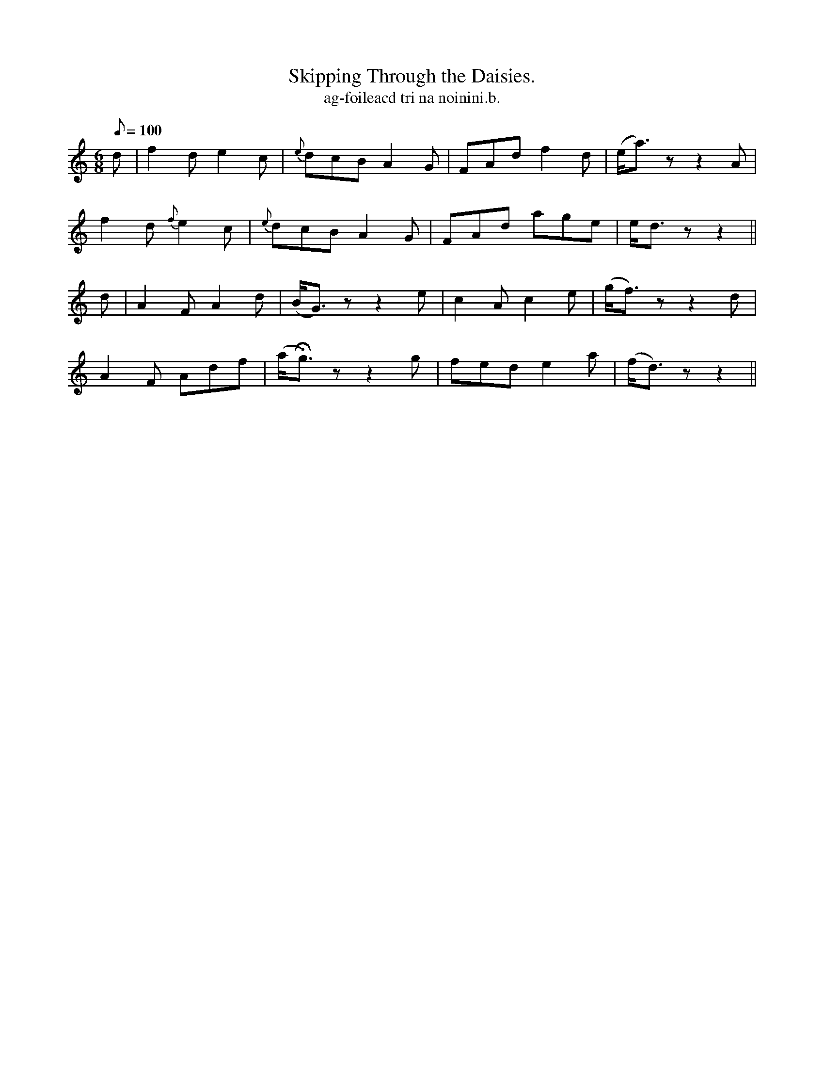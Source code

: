 X:609
T:Skipping Through the Daisies.
R:air
T:ag-foileacd tri na noinini.b.
M:6/8
Q:100
K:Ddor
d|f2d e2c|{e}dcB A2G|FAd f2d|(e<a)z z2 A|
f2d {f}e2c|{e}dcB A2G|FAd age|e<d z z2||
d|A2 F A2d|(B<G) z z2 e|c2A c2e|(g<f) z z2 d|
A2F Adf|(a<Hg) z z2 g|fed e2a|(f<d) z z2||
